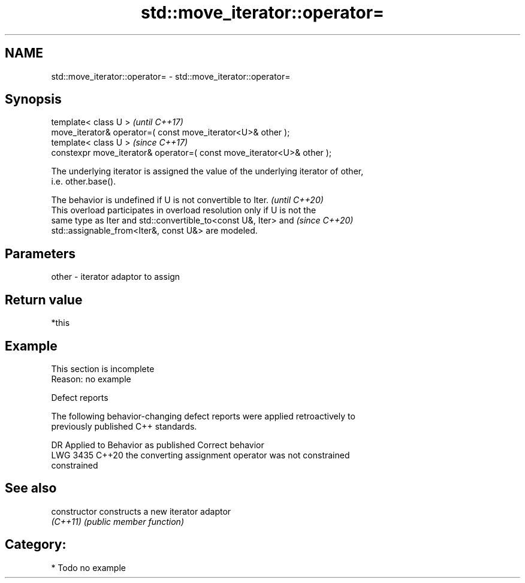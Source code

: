 .TH std::move_iterator::operator= 3 "2024.06.10" "http://cppreference.com" "C++ Standard Libary"
.SH NAME
std::move_iterator::operator= \- std::move_iterator::operator=

.SH Synopsis
   template< class U >                                                   \fI(until C++17)\fP
   move_iterator& operator=( const move_iterator<U>& other );
   template< class U >                                                   \fI(since C++17)\fP
   constexpr move_iterator& operator=( const move_iterator<U>& other );

   The underlying iterator is assigned the value of the underlying iterator of other,
   i.e. other.base().

   The behavior is undefined if U is not convertible to Iter.             \fI(until C++20)\fP
   This overload participates in overload resolution only if U is not the
   same type as Iter and std::convertible_to<const U&, Iter> and          \fI(since C++20)\fP
   std::assignable_from<Iter&, const U&> are modeled.

.SH Parameters

   other - iterator adaptor to assign

.SH Return value

   *this

.SH Example

    This section is incomplete
    Reason: no example

   Defect reports

   The following behavior-changing defect reports were applied retroactively to
   previously published C++ standards.

      DR    Applied to              Behavior as published              Correct behavior
   LWG 3435 C++20      the converting assignment operator was not      constrained
                       constrained

.SH See also

   constructor   constructs a new iterator adaptor
   \fI(C++11)\fP       \fI(public member function)\fP 

.SH Category:
     * Todo no example
